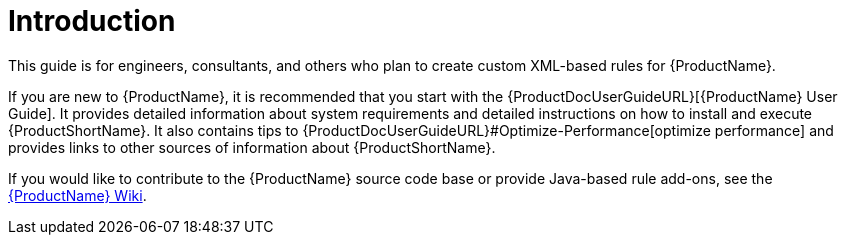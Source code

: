 [[rules_introduction]]
= Introduction 

This guide is for engineers, consultants, and others who plan to create custom XML-based rules for {ProductName}. 

If you are new to {ProductName}, it is recommended that you start with the {ProductDocUserGuideURL}[{ProductName} User Guide]. It provides detailed information about system requirements and detailed instructions on how to install and execute {ProductShortName}. It also contains tips to {ProductDocUserGuideURL}#Optimize-Performance[optimize performance] and provides links to other sources of information about {ProductShortName}.

If you would like to contribute to the {ProductName} source code base or provide Java-based rule add-ons, see the https://github.com/windup/windup/wiki[{ProductName} Wiki].

